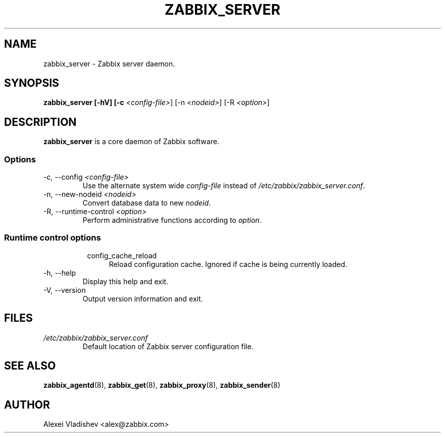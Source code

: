 .TH ZABBIX_SERVER 8 "5 July 2011"
.SH NAME
zabbix_server \- Zabbix server daemon.
.SH SYNOPSIS
.B zabbix_server [-hV] [-c \fI<config-file>\fR] [-n \fI<nodeid>\fR] [-R \fI<option>\fR]
.SH DESCRIPTION
.B zabbix_server
is a core daemon of Zabbix software.
.SS Options
.IP "-c, --config \fI<config-file>\fR"
Use the alternate system wide \fIconfig-file\fR instead of \fI/etc/zabbix/zabbix_server.conf\fR.
.IP "-n, --new-nodeid \fI<nodeid>\fR"
Convert database data to new \fInodeid\fR.
.IP "-R, --runtime-control \fI<option>\fR"
Perform administrative functions according to \fIoption\fR.
.SS
.RS 4
Runtime control options
.RS 4
.TP 4
config_cache_reload
Reload configuration cache. Ignored if cache is being currently loaded.
.RE
.RE
.IP "-h, --help"
Display this help and exit.
.IP "-V, --version"
Output version information and exit.
.SH FILES
.TP
.I /etc/zabbix/zabbix_server.conf
Default location of Zabbix server configuration file.
.SH "SEE ALSO"
.BR zabbix_agentd (8),
.BR zabbix_get (8),
.BR zabbix_proxy (8),
.BR zabbix_sender (8)
.SH AUTHOR
Alexei Vladishev <alex@zabbix.com>
